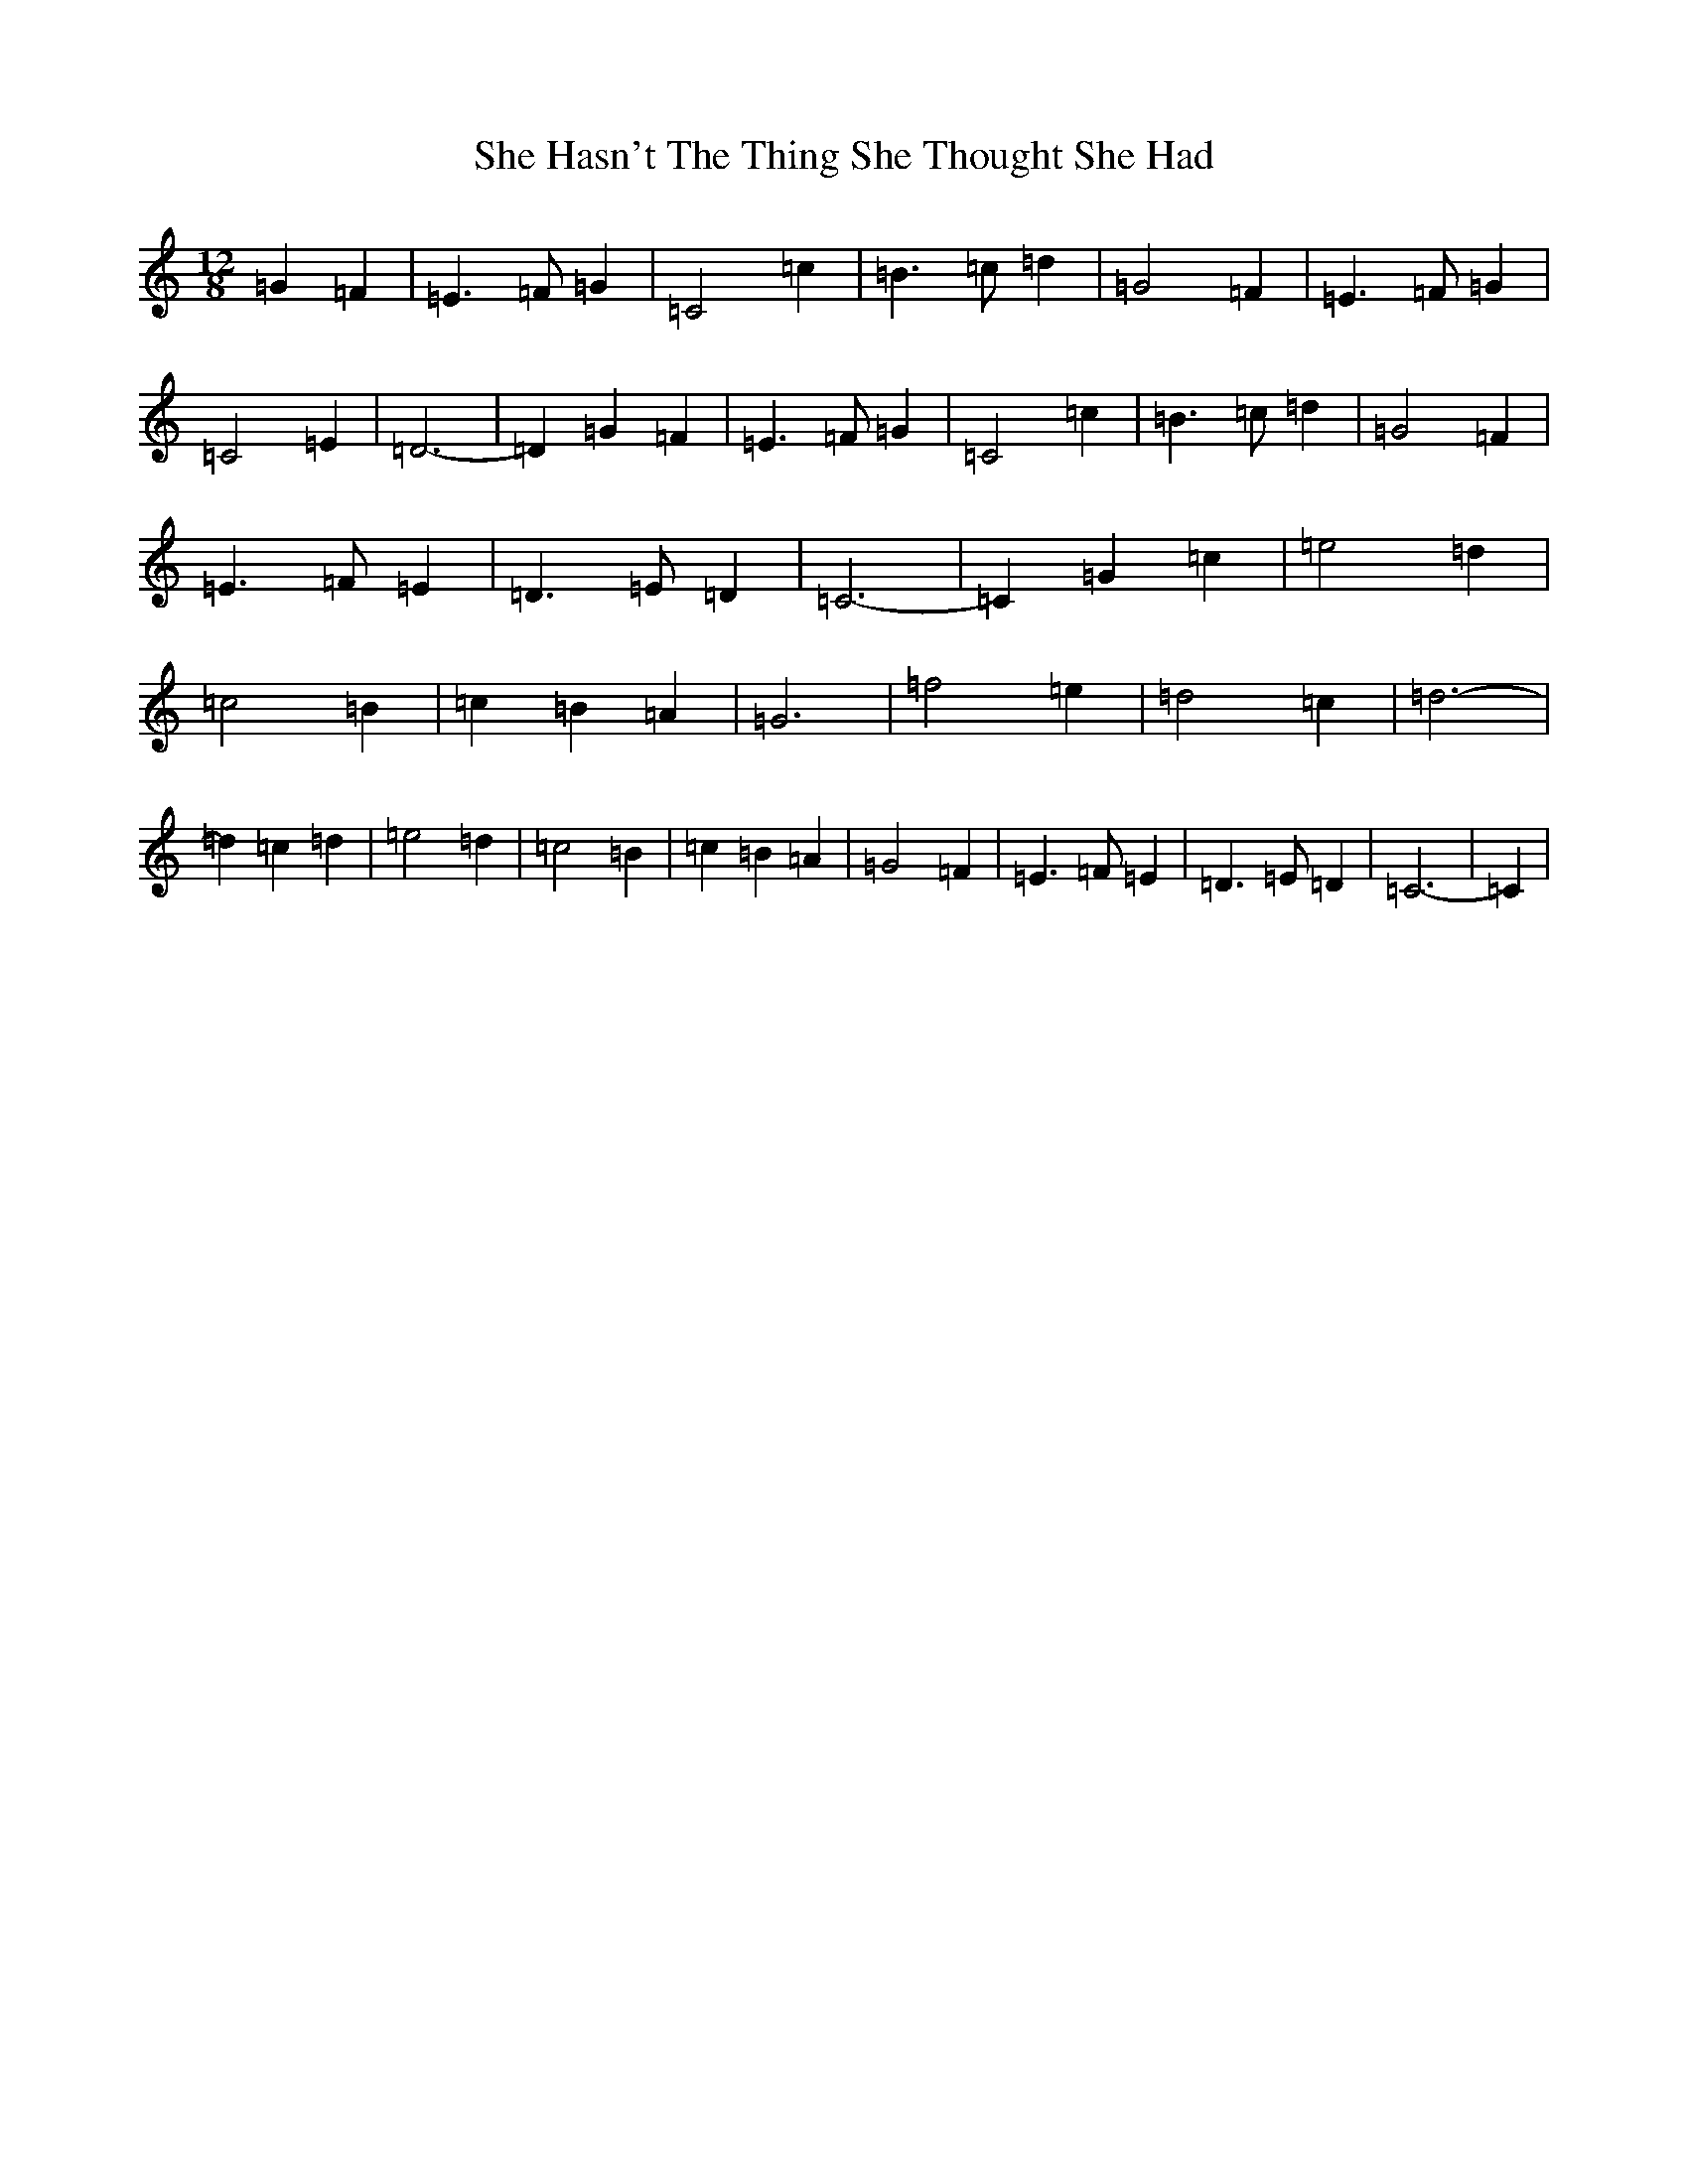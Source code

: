 X: 18490
T: She Hasn't The Thing She Thought She Had
S: https://thesession.org/tunes/7467#setting18955
Z: D Major
R: slide
M: 12/8
L: 1/8
K: C Major
=G2=F2|=E3=F=G2|=C4=c2|=B3=c=d2|=G4=F2|=E3=F=G2|=C4=E2|=D6-|=D2=G2=F2|=E3=F=G2|=C4=c2|=B3=c=d2|=G4=F2|=E3=F=E2|=D3=E=D2|=C6-|=C2=G2=c2|=e4=d2|=c4=B2|=c2=B2=A2|=G6|=f4=e2|=d4=c2|=d6-|=d2=c2=d2|=e4=d2|=c4=B2|=c2=B2=A2|=G4=F2|=E3=F=E2|=D3=E=D2|=C6-|=C2|